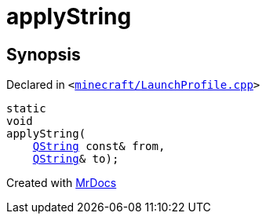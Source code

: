[#applyString]
= applyString
:relfileprefix: 
:mrdocs:


== Synopsis

Declared in `&lt;https://github.com/PrismLauncher/PrismLauncher/blob/develop/launcher/minecraft/LaunchProfile.cpp#L58[minecraft&sol;LaunchProfile&period;cpp]&gt;`

[source,cpp,subs="verbatim,replacements,macros,-callouts"]
----
static
void
applyString(
    xref:QString.adoc[QString] const& from,
    xref:QString.adoc[QString]& to);
----



[.small]#Created with https://www.mrdocs.com[MrDocs]#
